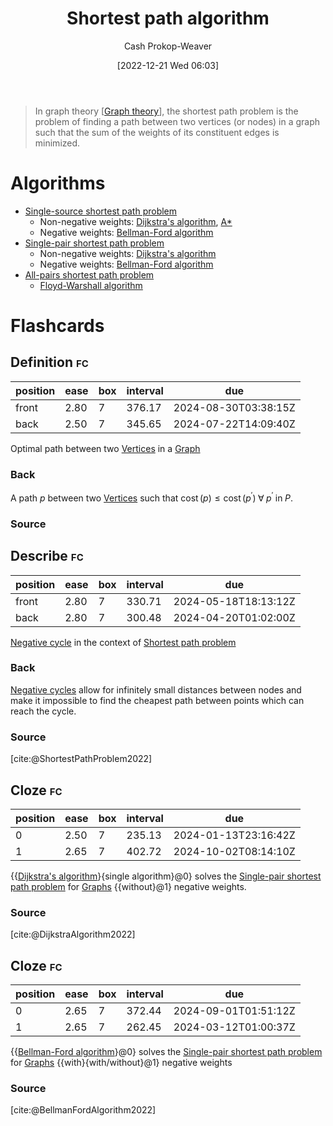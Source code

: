 :PROPERTIES:
:ID:       555129b5-299e-4605-a2cd-9f77ebcede3d
:LAST_MODIFIED: [2023-08-26 Sat 07:53]
:ROAM_ALIASES: "Shortest path problem"
:END:
#+title: Shortest path algorithm
#+hugo_custom_front_matter: :slug "555129b5-299e-4605-a2cd-9f77ebcede3d"
#+author: Cash Prokop-Weaver
#+date: [2022-12-21 Wed 06:03]
#+filetags: :concept:

#+begin_quote
In graph theory [[[id:5bc61709-6612-4287-921f-3e2509bd2261][Graph theory]]], the shortest path problem is the problem of finding a path between two vertices (or nodes) in a graph such that the sum of the weights of its constituent edges is minimized.
#+end_quote

* Algorithms

- [[id:9d301c65-05c3-44f8-9660-90e0e963e6aa][Single-source shortest path problem]]
  - Non-negative weights: [[id:668cbbcc-170b-42c8-b92b-75f6868a0138][Dijkstra's algorithm]], [[id:4d3cbeb6-ea82-4e4f-96bb-3e950ebc2087][A*]]
  - Negative weights: [[id:2fe284fb-7fbc-4956-9857-db90b66e504e][Bellman-Ford algorithm]]
- [[id:477fb65f-3351-4154-a270-08c58cdcaf88][Single-pair shortest path problem]]
  - Non-negative weights: [[id:668cbbcc-170b-42c8-b92b-75f6868a0138][Dijkstra's algorithm]]
  - Negative weights: [[id:2fe284fb-7fbc-4956-9857-db90b66e504e][Bellman-Ford algorithm]]
- [[id:cd02a339-815c-4ada-b9f9-f0008db4684a][All-pairs shortest path problem]]
  - [[id:d0a89ea1-4add-495b-8df4-1f27e9de71c6][Floyd-Warshall algorithm]]

* Flashcards
** Definition :fc:
:PROPERTIES:
:CREATED: [2022-12-21 Wed 19:38]
:FC_CREATED: 2022-12-22T03:41:34Z
:FC_TYPE:  double
:ID:       5826393f-7530-4f27-bbaa-d2d4cc4f9218
:END:
:REVIEW_DATA:
| position | ease | box | interval | due                  |
|----------+------+-----+----------+----------------------|
| front    | 2.80 |   7 |   376.17 | 2024-08-30T03:38:15Z |
| back     | 2.50 |   7 |   345.65 | 2024-07-22T14:09:40Z |
:END:

Optimal path between two [[id:1b2526af-676d-4c0f-aa85-1ba05b8e7a93][Vertices]] in a [[id:8bff4dfc-8073-4d45-ab89-7b3f97323327][Graph]]

*** Back
A path $p$ between two [[id:1b2526af-676d-4c0f-aa85-1ba05b8e7a93][Vertices]] such that $\operatorname{cost}(p) \leq \operatorname{cost}(p^\prime) \;\forall\; p^\prime \;\text{in}\; P$.
*** Source
** Describe :fc:
:PROPERTIES:
:CREATED: [2022-12-22 Thu 10:41]
:FC_CREATED: 2022-12-22T18:41:59Z
:FC_TYPE:  double
:ID:       cf057ee2-4234-4b3d-a520-2eabba7bd72c
:END:
:REVIEW_DATA:
| position | ease | box | interval | due                  |
|----------+------+-----+----------+----------------------|
| front    | 2.80 |   7 |   330.71 | 2024-05-18T18:13:12Z |
| back     | 2.80 |   7 |   300.48 | 2024-04-20T01:02:00Z |
:END:

[[id:92976e2e-a367-4517-a287-1b4a95db9592][Negative cycle]] in the context of [[id:555129b5-299e-4605-a2cd-9f77ebcede3d][Shortest path problem]]

*** Back
[[id:92976e2e-a367-4517-a287-1b4a95db9592][Negative cycles]] allow for infinitely small distances between nodes and make it impossible to find the cheapest path between points which can reach the cycle.
*** Source
[cite:@ShortestPathProblem2022]
** Cloze :fc:
:PROPERTIES:
:CREATED: [2022-12-22 Thu 11:30]
:FC_CREATED: 2022-12-22T19:31:11Z
:FC_TYPE:  cloze
:ID:       7aec46d8-cf66-434a-a947-959a4527ab0c
:FC_CLOZE_MAX: 1
:FC_CLOZE_TYPE: deletion
:END:
:REVIEW_DATA:
| position | ease | box | interval | due                  |
|----------+------+-----+----------+----------------------|
|        0 | 2.50 |   7 |   235.13 | 2024-01-13T23:16:42Z |
|        1 | 2.65 |   7 |   402.72 | 2024-10-02T08:14:10Z |
:END:

{{[[id:668cbbcc-170b-42c8-b92b-75f6868a0138][Dijkstra's algorithm]]}{single algorithm}@0} solves the [[id:477fb65f-3351-4154-a270-08c58cdcaf88][Single-pair shortest path problem]] for [[id:8bff4dfc-8073-4d45-ab89-7b3f97323327][Graphs]] {{without}@1} negative weights.

*** Source
[cite:@DijkstraAlgorithm2022]
** Cloze :fc:
:PROPERTIES:
:CREATED: [2022-12-22 Thu 11:31]
:FC_CREATED: 2022-12-22T19:32:00Z
:FC_TYPE:  cloze
:ID:       e3260038-a2d9-41b2-904a-35fe3f3278a9
:FC_CLOZE_MAX: 1
:FC_CLOZE_TYPE: deletion
:END:
:REVIEW_DATA:
| position | ease | box | interval | due                  |
|----------+------+-----+----------+----------------------|
|        0 | 2.65 |   7 |   372.44 | 2024-09-01T01:51:12Z |
|        1 | 2.65 |   7 |   262.45 | 2024-03-12T01:00:37Z |
:END:

{{[[id:2fe284fb-7fbc-4956-9857-db90b66e504e][Bellman-Ford algorithm]]}@0} solves the [[id:477fb65f-3351-4154-a270-08c58cdcaf88][Single-pair shortest path problem]] for [[id:8bff4dfc-8073-4d45-ab89-7b3f97323327][Graphs]] {{with}{with/without}@1} negative weights

*** Source
[cite:@BellmanFordAlgorithm2022]
#+print_bibliography: